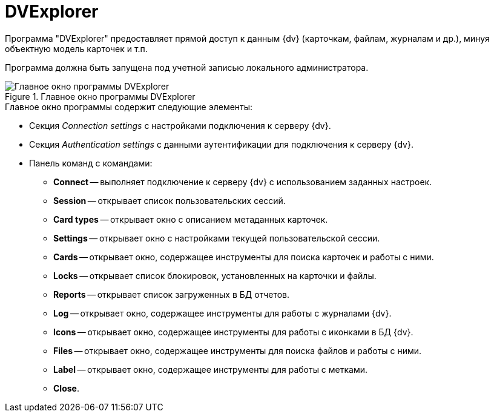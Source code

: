 = DVExplorer

Программа "DVExplorer" предоставляет прямой доступ к данным {dv} (карточкам, файлам, журналам и др.), минуя объектную модель карточек и т.п.

Программа должна быть запущена под учетной записью локального администратора.

.Главное окно программы DVExplorer
image::user:dvexplorer-window.png[Главное окно программы DVExplorer]

.Главное окно программы содержит следующие элементы:
* Секция _Connection settings_ с настройками подключения к серверу {dv}.
* Секция _Authentication settings_ с данными аутентификации для подключения к серверу {dv}.
* Панель команд с командами:
** *Connect* -- выполняет подключение к серверу {dv} с использованием заданных настроек.
** *Session* -- открывает список пользовательских сессий.
** *Card types* -- открывает окно с описанием метаданных карточек.
** *Settings* -- открывает окно с настройками текущей пользовательской сессии.
** *Cards* -- открывает окно, содержащее инструменты для поиска карточек и работы с ними.
** *Locks* -- открывает список блокировок, установленных на карточки и файлы.
** *Reports* -- открывает список загруженных в БД отчетов.
** *Log* -- открывает окно, содержащее инструменты для работы с журналами {dv}.
** *Icons* -- открывает окно, содержащее инструменты для работы с иконками в БД {dv}.
** *Files* -- открывает окно, содержащее инструменты для поиска файлов и работы с ними.
** *Label* -- открывает окно, содержащее инструменты для работы с метками.
** *Close*.

